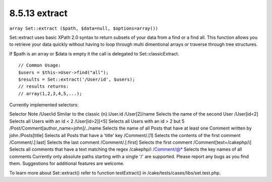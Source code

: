 8.5.13 extract
--------------

``array Set::extract ($path, $data=null, $options=array())``

Set::extract uses basic XPath 2.0 syntax to return subsets of your
data from a find or a find all. This function allows you to
retrieve your data quickly without having to loop through multi
dimentional arrays or traverse through tree structures.

If $path is an array or $data is empty it the call is delegated to
Set::classicExtract.

::

    // Common Usage:
    $users = $this->User->find("all");
    $results = Set::extract('/User/id', $users);
    // results returns:
    // array(1,2,3,4,5,...);

Currently implemented selectors:

Selector
Note
/User/id
Similar to the classic {n}.User.id
/User[2]/name
Selects the name of the second User
/User[id<2]
Selects all Users with an id < 2
/User[id>2][<5]
Selects all Users with an id > 2 but
5
/Post/Comment[author\_name=john]/../name
Selects the name of all Posts that have at least one Comment
written by john
/Posts[title]
Selects all Posts that have a 'title' key
/Comment/.[1]
Selects the contents of the first comment
/Comment/.[:last]
Selects the last comment
/Comment/.[:first]
Selects the first comment
/Comment[text=/cakephp/i]
Selects all comments that have a text matching the regex /cakephp/i
/Comment/@\*
Selects the key names of all comments
Currently only absolute paths starting with a single '/' are
supported. Please report any bugs as you find them. Suggestions for
additional features are welcome.

To learn more about Set::extract() refer to function testExtract()
in /cake/tests/cases/libs/set.test.php.
